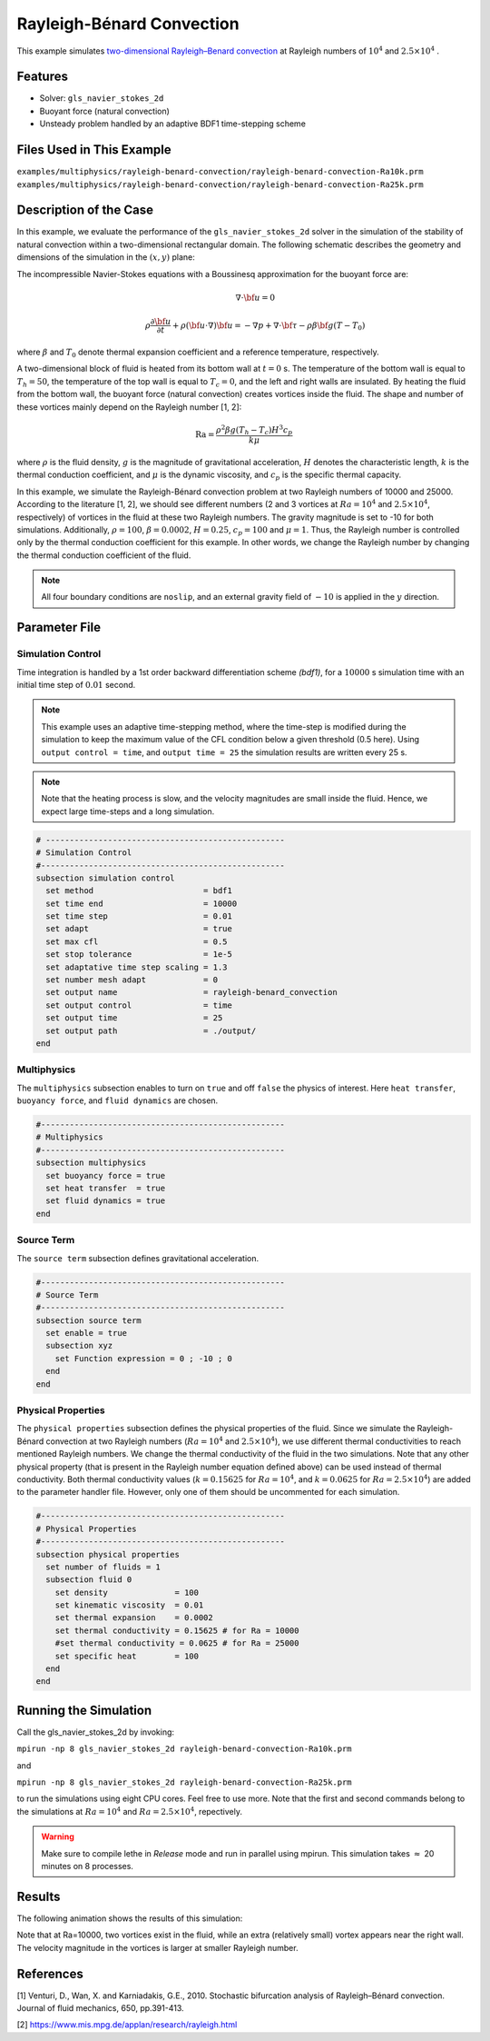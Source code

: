 ==========================
Rayleigh-Bénard Convection
==========================

This example simulates `two-dimensional Rayleigh–Benard convection`_ at Rayleigh numbers of :math:`10^4` and :math:`2.5 \times 10^4` . 

.. _two-dimensional Rayleigh–Benard convection: https://www.cambridge.org/core/journals/journal-of-fluid-mechanics/article/stochastic-bifurcation-analysis-of-rayleighbenard-convection/019773F174C453F84E7EB179CB1C89F1

----------------------------------
Features
----------------------------------
- Solver: ``gls_navier_stokes_2d`` 
- Buoyant force (natural convection)
- Unsteady problem handled by an adaptive BDF1 time-stepping scheme 


---------------------------
Files Used in This Example
---------------------------
``examples/multiphysics/rayleigh-benard-convection/rayleigh-benard-convection-Ra10k.prm``
``examples/multiphysics/rayleigh-benard-convection/rayleigh-benard-convection-Ra25k.prm``


-----------------------------
Description of the Case
-----------------------------

In this example, we evaluate the performance of the ``gls_navier_stokes_2d`` solver in the simulation of the stability of natural convection within a two-dimensional rectangular domain. The following schematic describes the geometry and dimensions of the simulation in the :math:`(x,y)` plane:

.. image:: images/geometry.png
    :alt: Schematic
    :align: center
    :width: 400


The incompressible Navier-Stokes equations with a Boussinesq approximation for the buoyant force are:
    .. math::
        \nabla \cdot {\bf{u}} = 0

    .. math::
        \rho \frac{\partial {\bf{u}}}{\partial t} + \rho ({\bf{u}} \cdot \nabla) {\bf{u}} = -\nabla p + \nabla \cdot {\bf{\tau}} - \rho \beta {\bf{g}} (T - T_0)

where :math:`\beta` and :math:`T_0` denote thermal expansion coefficient and a reference temperature, respectively.

A two-dimensional block of fluid is heated from its bottom wall at :math:`t = 0` s. The temperature of the bottom wall is equal to :math:`T_h=50`, the temperature of the top wall is equal to :math:`T_c=0`, and the left and right walls are insulated. By heating the fluid from the bottom wall, the buoyant force (natural convection) creates vortices inside the fluid. The shape and number of these vortices mainly depend on the Rayleigh number [1, 2]:

    .. math::
        \text{Ra} = \frac{\rho^2 \beta g (T_h - T_c) H^3 c_p}{k \mu}


where :math:`\rho` is the fluid density, :math:`g` is the magnitude of gravitational acceleration, :math:`H` denotes the characteristic length, :math:`k` is the thermal conduction coefficient, and :math:`\mu` is the dynamic viscosity, and :math:`c_p` is the specific thermal capacity.

In this example, we simulate the Rayleigh-Bénard convection problem at two Rayleigh numbers of 10000 and 25000. According to the literature [1, 2], we should see different numbers (2 and 3 vortices at :math:`Ra=10^4` and :math:`2.5 \times 10^4`, respectively) of vortices in the fluid at these two Rayleigh numbers. The gravity magnitude is set to -10 for both simulations. Additionally, :math:`\rho = 100`, :math:`\beta = 0.0002`, :math:`H = 0.25`, :math:`c_p = 100` and :math:`\mu = 1`. Thus, the Rayleigh number is controlled only by the thermal conduction coefficient for this example. In other words, we change the Rayleigh number by changing the thermal conduction coefficient of the fluid.

.. note:: 
    All four boundary conditions are ``noslip``, and an external 
    gravity field of :math:`-10` is applied in the :math:`y` direction.


--------------
Parameter File
--------------

Simulation Control
~~~~~~~~~~~~~~~~~~

Time integration is handled by a 1st order backward differentiation scheme 
`(bdf1)`, for a :math:`10000` s simulation time with an initial 
time step of :math:`0.01` second.

.. note::   
    This example uses an adaptive time-stepping method, where the 
    time-step is modified during the simulation to keep the maximum value of the CFL condition below a given threshold (0.5 here). Using ``output control = time``, and ``output time = 25`` the simulation results are written every 25 s.

.. note::   
    Note that the heating process is slow, and the velocity magnitudes are small inside the fluid. Hence, we expect large time-steps and a long simulation.

.. code-block:: text

    # --------------------------------------------------
    # Simulation Control
    #---------------------------------------------------
    subsection simulation control
      set method                       = bdf1
      set time end                     = 10000
      set time step                    = 0.01
      set adapt                        = true
      set max cfl                      = 0.5
      set stop tolerance               = 1e-5
      set adaptative time step scaling = 1.3
      set number mesh adapt            = 0
      set output name                  = rayleigh-benard_convection
      set output control               = time
      set output time                  = 25
      set output path                  = ./output/
    end

Multiphysics
~~~~~~~~~~~~

The ``multiphysics`` subsection enables to turn on ``true`` and off ``false`` the physics of interest. Here ``heat transfer``, ``buoyancy force``, and ``fluid dynamics`` are chosen.

.. code-block:: text

    #---------------------------------------------------
    # Multiphysics
    #---------------------------------------------------
    subsection multiphysics
      set buoyancy force = true
      set heat transfer  = true
      set fluid dynamics = true
    end

Source Term
~~~~~~~~~~~

The ``source term`` subsection defines gravitational acceleration.

.. code-block:: text
    
    #---------------------------------------------------
    # Source Term
    #---------------------------------------------------
    subsection source term
      set enable = true
      subsection xyz
        set Function expression = 0 ; -10 ; 0
      end
    end

Physical Properties
~~~~~~~~~~~~~~~~~~~

The ``physical properties`` subsection defines the physical properties of the fluid. Since we simulate the Rayleigh-Bénard convection at two Rayleigh numbers (:math:`Ra=10^4` and :math:`2.5 \times 10^4`), we use different thermal conductivities to reach mentioned Rayleigh numbers. We change the thermal conductivity of the fluid in the two simulations. Note that any other physical property (that is present in the Rayleigh number equation defined above) can be used instead of thermal conductivity. Both thermal conductivity values (:math:`k=0.15625` for :math:`Ra=10^4`, and :math:`k=0.0625` for :math:`Ra=2.5 \times 10^4`) are added to the parameter handler file. However, only one of them should be uncommented for each simulation.


.. code-block:: text

    #---------------------------------------------------
    # Physical Properties
    #---------------------------------------------------
    subsection physical properties
      set number of fluids = 1
      subsection fluid 0
        set density              = 100
        set kinematic viscosity  = 0.01
        set thermal expansion    = 0.0002
        set thermal conductivity = 0.15625 # for Ra = 10000
        #set thermal conductivity = 0.0625 # for Ra = 25000
        set specific heat        = 100
      end
    end


---------------------------
Running the Simulation
---------------------------

Call the gls_navier_stokes_2d by invoking:  

``mpirun -np 8 gls_navier_stokes_2d rayleigh-benard-convection-Ra10k.prm``

and

``mpirun -np 8 gls_navier_stokes_2d rayleigh-benard-convection-Ra25k.prm``

to run the simulations using eight CPU cores. Feel free to use more. Note that the first and second commands belong to the simulations at :math:`Ra=10^4` and :math:`Ra=2.5 \times 10^4`, repectively.


.. warning:: 
    Make sure to compile lethe in `Release` mode and 
    run in parallel using mpirun. This simulation takes
    :math:`\approx` 20 minutes on 8 processes.


-------
Results
-------

The following animation shows the results of this simulation:

.. raw:: html

    <iframe width="560" height="315" src="https://www.youtube.com/embed/tEg5M-wiCp8" frameborder="0" allowfullscreen></iframe>


Note that at Ra=10000, two vortices exist in the fluid, while an extra (relatively small) vortex appears near the right wall. The velocity magnitude in the vortices is larger at smaller Rayleigh number.


-----------
References
-----------
[1] Venturi, D., Wan, X. and Karniadakis, G.E., 2010. Stochastic bifurcation analysis of Rayleigh–Bénard convection. Journal of fluid mechanics, 650, pp.391-413.

[2] `https://www.mis.mpg.de/applan/research/rayleigh.html`_

.. _https://www.mis.mpg.de/applan/research/rayleigh.html: https://www.mis.mpg.de/applan/research/rayleigh.html